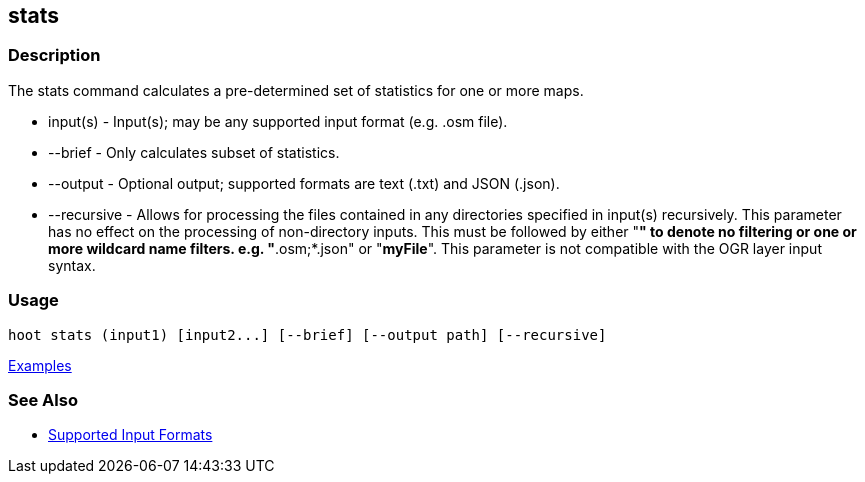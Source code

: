[[stats]]
== stats

=== Description

The +stats+ command calculates a pre-determined set of statistics for one or more maps.

* +input(s)+    - Input(s); may be any supported input format (e.g. .osm file).
* +--brief+     - Only calculates subset of statistics. 
* +--output+    - Optional output; supported formats are text (.txt) and JSON (.json).
* +--recursive+ - Allows for processing the files contained in any directories specified in +input(s)+ recursively.
                  This parameter has no effect on the processing of non-directory inputs. This must be followed by either 
                  "*" to denote no filtering or one or more wildcard name filters. e.g. "*.osm;*.json" or "*myFile*". 
                  This parameter is not compatible with the OGR layer input syntax.

=== Usage

--------------------------------------
hoot stats (input1) [input2...] [--brief] [--output path] [--recursive]
--------------------------------------

https://github.com/ngageoint/hootenanny/blob/master/docs/user/CommandLineExamples.asciidoc#display-a-set-of-statistics-for-a-map[Examples]

=== See Also

* https://github.com/ngageoint/hootenanny/blob/master/docs/user/SupportedDataFormats.asciidoc#applying-changes-1[Supported Input Formats]

